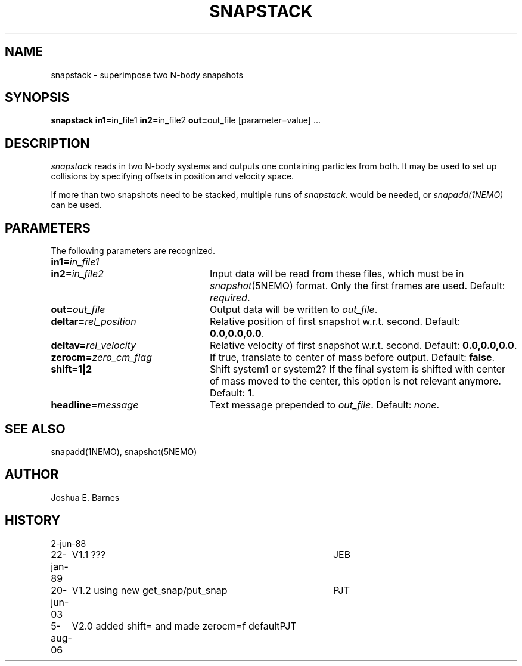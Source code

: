 .TH SNAPSTACK 1NEMO "5 August 2006"
.SH NAME
snapstack \- superimpose two N-body snapshots
.SH SYNOPSIS
\fBsnapstack in1=\fPin_file1 \fBin2=\fPin_file2 \fBout=\fPout_file [parameter=value] .\|.\|.
.SH DESCRIPTION
\fIsnapstack\fP reads in two N-body systems and outputs one containing
particles from both.  It may be used to set up collisions by
specifying offsets in position and velocity space.
.PP
If more than two snapshots need to be stacked, multiple runs of \fIsnapstack\fP.
would be needed, or \fIsnapadd(1NEMO)\fP can be used.
.SH PARAMETERS
The following parameters are recognized.
.TP 24
\fBin1=\fP\fIin_file1\fP
.TP
\fBin2=\fP\fIin_file2\fP
Input data will be read from these files, which must be in
\fIsnapshot\fP(5NEMO) format.  Only the first frames are used.
Default: \fIrequired\fP.
.TP
\fBout=\fP\fIout_file\fP
Output data will be written to \fIout_file\fP.
.TP
\fBdeltar=\fP\fIrel_position\fP
Relative position of first snapshot w.r.t. second.
Default: \fB0.0,0.0,0.0\fP.
.TP
\fBdeltav=\fP\fIrel_velocity\fP
Relative velocity of first snapshot w.r.t. second.
Default: \fB0.0,0.0,0.0\fP.
.TP
\fBzerocm=\fP\fIzero_cm_flag\fP
If true, translate to center of mass before output.
Default: \fBfalse\fP. 
.TP
\fBshift=1|2\fP
Shift system1 or system2?  If the final system is shifted with center
of mass moved to the center, this option is not relevant anymore.
Default: \fB1\fP. 
.TP
\fBheadline=\fP\fImessage\fP
Text message prepended to \fIout_file\fP.  Default: \fInone\fP.
.SH SEE ALSO
snapadd(1NEMO), snapshot(5NEMO)
.SH AUTHOR
Joshua E. Barnes
.SH HISTORY
.nf
.ta +1i +4i
2-jun-88	
22-jan-89	V1.1 ???	JEB
20-jun-03	V1.2 using new get_snap/put_snap	PJT
5-aug-06	V2.0 added shift= and made zerocm=f default	PJT
.fi

